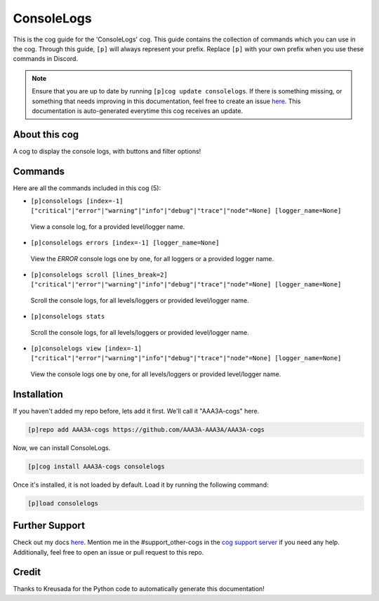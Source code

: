 .. _consolelogs:
===========
ConsoleLogs
===========

This is the cog guide for the 'ConsoleLogs' cog. This guide contains the collection of commands which you can use in the cog.
Through this guide, ``[p]`` will always represent your prefix. Replace ``[p]`` with your own prefix when you use these commands in Discord.

.. note::

    Ensure that you are up to date by running ``[p]cog update consolelogs``.
    If there is something missing, or something that needs improving in this documentation, feel free to create an issue `here <https://github.com/AAA3A-AAA3A/AAA3A-cogs/issues>`_.
    This documentation is auto-generated everytime this cog receives an update.

--------------
About this cog
--------------

A cog to display the console logs, with buttons and filter options!

--------
Commands
--------

Here are all the commands included in this cog (5):

* ``[p]consolelogs [index=-1] ["critical"|"error"|"warning"|"info"|"debug"|"trace"|"node"=None] [logger_name=None]``
 View a console log, for a provided level/logger name.

* ``[p]consolelogs errors [index=-1] [logger_name=None]``
 View the `ERROR` console logs one by one, for all loggers or a provided logger name.

* ``[p]consolelogs scroll [lines_break=2] ["critical"|"error"|"warning"|"info"|"debug"|"trace"|"node"=None] [logger_name=None]``
 Scroll the console logs, for all levels/loggers or provided level/logger name.

* ``[p]consolelogs stats``
 Scroll the console logs, for all levels/loggers or provided level/logger name.

* ``[p]consolelogs view [index=-1] ["critical"|"error"|"warning"|"info"|"debug"|"trace"|"node"=None] [logger_name=None]``
 View the console logs one by one, for all levels/loggers or provided level/logger name.

------------
Installation
------------

If you haven't added my repo before, lets add it first. We'll call it
"AAA3A-cogs" here.

.. code-block:: ini

    [p]repo add AAA3A-cogs https://github.com/AAA3A-AAA3A/AAA3A-cogs

Now, we can install ConsoleLogs.

.. code-block:: ini

    [p]cog install AAA3A-cogs consolelogs

Once it's installed, it is not loaded by default. Load it by running the following command:

.. code-block:: ini

    [p]load consolelogs

---------------
Further Support
---------------

Check out my docs `here <https://aaa3a-cogs.readthedocs.io/en/latest/>`_.
Mention me in the #support_other-cogs in the `cog support server <https://discord.gg/GET4DVk>`_ if you need any help.
Additionally, feel free to open an issue or pull request to this repo.

------
Credit
------

Thanks to Kreusada for the Python code to automatically generate this documentation!
